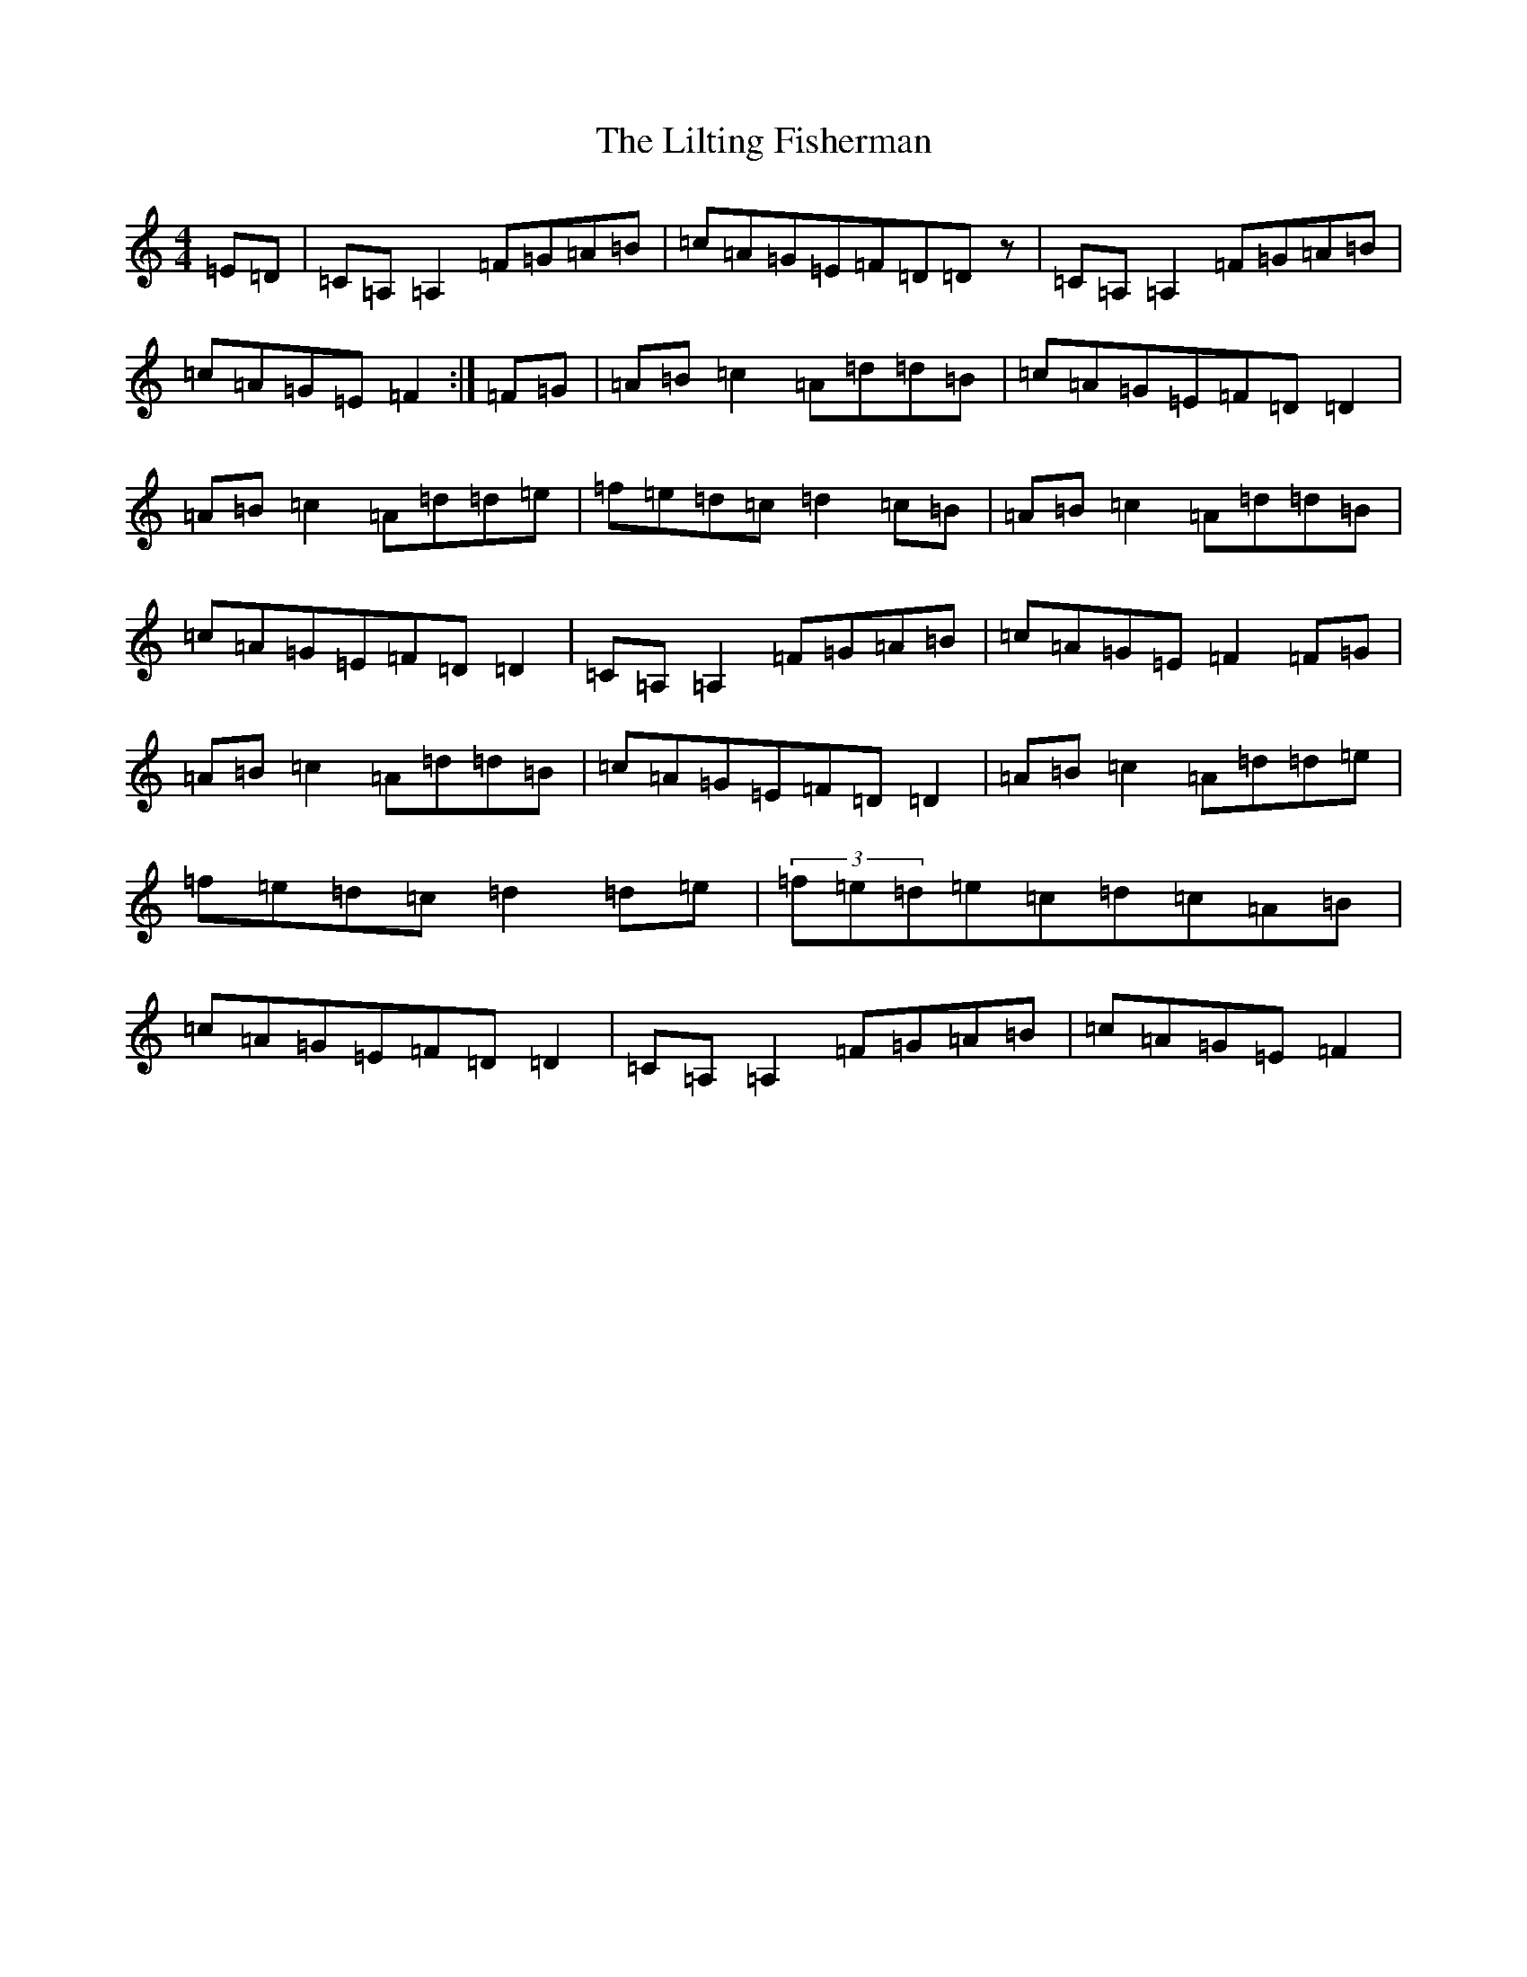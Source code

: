X: 11300
T: Lilting Fisherman, The
S: https://thesession.org/tunes/345#setting21904
Z: G Major
R: reel
M: 4/4
L: 1/8
K: C Major
=E-=D|=C=A,=A,2=F=G=A=B|=c=A=G=E=F-=D=Dz|=C=A,=A,2=F=G=A=B|=c=A=G=E=F2:|=F-=G|=A=B=c2=A=d=d=B|=c=A=G=E=F-=D=D2|=A=B=c2=A=d=d=e|=f=e=d=c=d2=c-=B|=A=B=c2=A=d=d=B|=c=A=G=E=F=D=D2|=C=A,=A,2=F=G=A=B|=c=A=G=E=F2=F-=G|=A=B=c2=A=d=d=B|=c=A=G=E=F-=D=D2|=A=B=c2=A=d=d=e|=f=e=d=c=d2=d=e|(3=f=e=d=e=c=d=c=A=B|=c=A=G=E=F-=D=D2|=C=A,=A,2=F=G=A=B|=c=A=G=E=F2|